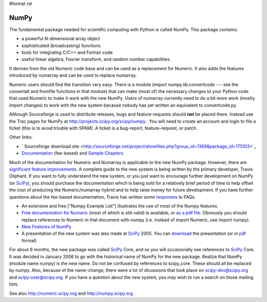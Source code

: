 #format rst

NumPy
=====

The fundamental package needed for scientific computing with Python is called NumPy. This package contains:

* a powerful N-dimensional array object

* sophisticated (broadcasting) functions

* tools for integrating C/C++ and Fortran code

* useful linear algebra, Fourier transform, and random number capabilities.

It derives from the old Numeric code base and can be used as a replacement for Numeric. It also adds the features introduced by numarray and can be used to replace numarray.

Numeric users should find the transition very easy.  There is a module (import numpy.lib.convertcode --- see the convertall and fromfile functions in that module) that can make (most of) the necessary changes to your Python code that used Numeric to make it work with the new NumPy.  Users of numarray currently need to do a bit more work (mostly import changes) to work with the new system because nobody has yet written an equivalent to convertcode.py

Although Sourceforge is used to distribute releases, bugs and feature-requests should **not** be placed there.  Instead use the Trac pages for NumPy at http://projects.scipy.org/scipy/numpy .  You will need to create an account and login to file a ticket (this is to avoid trouble with SPAM).  A ticket is a bug-report, feature-request, or patch.

Other links:

* ` Sourceforge download site <http://sourceforge.net/project/showfiles.php?group_id=1369&package_id=175103>`_

* `Documentation <http://www.trelgol.com/>`_ (fee-based) and `Sample Chapters <http://www.tramy.us/numpybooksample.pdf>`_

Much of the documentation for Numeric and Numarray is applicable to the new NumPy package.  However, there are `significant feature improvements <http://numeric.scipy.org/new_features.html>`_.  A complete guide to the new system is being written by the primary developer, Travis Oliphant.  If you want to fully understand the new system, or you just want to encourage further development on NumPy (or SciPy_), you should purchase the documentation which is being sold for a relatively brief period of time to help offset the cost of producing the Numeric/numarray hybrid and to help raise money for future development.   If you have further questions about the fee-based documentation, Travis has written some `responses <http://www.tramy.us/FAQ.html>`_ to FAQs.

* An extensive and free ["Numpy Example List"] illustrates the use of most of the Numpy features.

* `Free documentation for Numeric <http://numeric.scipy.org/numpydoc/numdoc.htm>`_ (most of which is still valid) is available, or `as a pdf file <http://numeric.scipy.org/numpy.pdf>`_.   Obviously you should replace references to Numeric in that document with numpy (i.e. instead of import Numeric, use import numpy).

* `New Features of NumPy <http://numeric.scipy.org/new_features.html>`_

* A presentation of the new system was also made at SciPy_ 2005.  You can `download <http://www.scipy.org/wikis/scipy05/presentations/scipy_core_2005.ppt/download>`_ the presentation (or in `pdf <http://www.scipy.org/wikis/scipy05/presentations/scipy_2005_bas.pdf/download>`_ format)

For about 6 months, the new package was called SciPy_ Core, and so you will occasionally see references to SciPy_ Core.   It was decided in January 2006 to go with the historical name of NumPy for the new package.  Realize that NumPy (module name numpy) is the new name.   Do not be confused by references to scipy_core.  These should all be replaced by numpy.  Also, because of the name-change, there were a lot of dicussions that took place on `scipy-dev@scipy.org`_ and `scipy-user@scipy.org`_.  If you have a question about the new system, you may wish to run a search on those mailing lists.

See also http://numeric.scipy.org  and http://numpy.scipy.org

.. ############################################################################

.. _SciPy: ../SciPy

.. _scipy-dev@scipy.org: mailto:scipy-dev@scipy.org

.. _scipy-user@scipy.org: mailto:scipy-user@scipy.org


